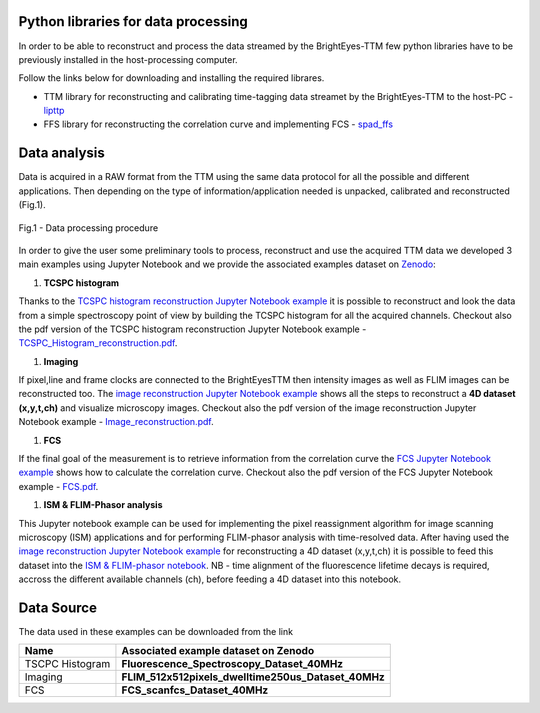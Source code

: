 
Python libraries for data processing
====================================

In order to be able to reconstruct and process the data streamed by the BrightEyes-TTM few python libraries have to be previously installed in the host-processing computer. 

Follow the links below for downloading and installing the required librares.


* 
  TTM library for reconstructing and calibrating time-tagging data streamet by the BrightEyes-TTM to the host-PC - `lipttp </dataProcessing/libs/libttp>`_

* 
  FFS library for reconstructing the correlation curve and implementing FCS - `spad_ffs </dataProcessing/libs/spad_ffs>`_

Data analysis
=============

Data is acquired in a RAW format from the TTM using the same data protocol for all the possible and different applications. Then depending on the type of information/application needed is unpacked, calibrated and reconstructed (Fig.1).


.. figure:: img/DataProcessing.PNG
 :width: 50%
 :align: center

 Fig.1 - Data processing procedure

In order to give the user some preliminary tools to process, reconstruct and use the acquired TTM data we developed 3 main examples using Jupyter Notebook and we provide the associated examples dataset on `Zenodo <https://doi.org/10.5281/zenodo.4912656>`_\ :


#. **TCSPC histogram**

Thanks to the `TCSPC histogram reconstruction Jupyter Notebook example </dataProcessing/pynotebook/TCSPC_Histogram_reconstruction.ipynb>`_ it is possible to reconstruct and look the data from a simple spectroscopy point of view by building the TCSPC histogram for all the acquired channels. Checkout also the pdf version of the TCSPC histogram reconstruction Jupyter Notebook example - `TCSPC_Histogram_reconstruction.pdf </dataProcessing/pynotebook/PDF/TCSPC_Histogram_reconstruction.pdf>`_.


#. **Imaging**

If pixel,line and frame clocks are connected to the BrightEyesTTM then intensity images as well as FLIM images can be reconstructed too. The `image reconstruction Jupyter Notebook example </dataProcessing/pynotebook/Image_reconstruction.ipynb>`_ shows all the steps to reconstruct a **4D dataset (x,y,t,ch)** and visualize microscopy images. Checkout also the pdf version of the image reconstruction Jupyter Notebook example - `Image_reconstruction.pdf </dataProcessing/pynotebook/PDF/Image_reconstruction.pdf>`_.


#. **FCS**

If the final goal of the measurement is to retrieve information from the correlation curve the `FCS Jupyter Notebook example </dataProcessing/pynotebook/FCS.ipynb>`_ shows how to calculate the correlation curve. Checkout also the pdf version of the FCS Jupyter Notebook example - `FCS.pdf </dataProcessing/pynotebook/PDF/FCS.pdf>`_.


#. **ISM & FLIM-Phasor analysis**

This Jupyter notebook example can be used for implementing the pixel reassignment algorithm for image scanning microscopy (ISM) applications and for performing FLIM-phasor analysis with time-resolved data. After having used the `image reconstruction Jupyter Notebook example </dataProcessing/pynotebook/Image_reconstruction.ipynb>`_ for reconstructing a 4D dataset (x,y,t,ch) it is possible to feed this dataset into the `ISM & FLIM-phasor notebook </dataProcessing/pynotebook/ISM_Decay_Reconstruction_BrightEyes-TTM_v1_opensource.ipynb>`_. NB - time alignment of the fluorescence lifetime decays is required, accross the different available channels (ch), before feeding a 4D dataset into this notebook.


Data Source
===========

The data used in these examples can be downloaded from the link
     .. image:: https://zenodo.org/badge/DOI/10.5281/zenodo.4912656.svg
        :alt: https://doi.org/10.5281/zenodo.4912656    
        :target: https://doi.org/10.5281/zenodo.4912656
        
.. list-table::
   :header-rows: 1

   * - Name
     - Associated example dataset on Zenodo
   * - TSCPC Histogram
     - **Fluorescence_Spectroscopy_Dataset_40MHz** 

   * - Imaging
     - **FLIM_512x512pixels_dwelltime250us_Dataset_40MHz** 
     
   * - FCS
     - **FCS_scanfcs_Dataset_40MHz** 
     


